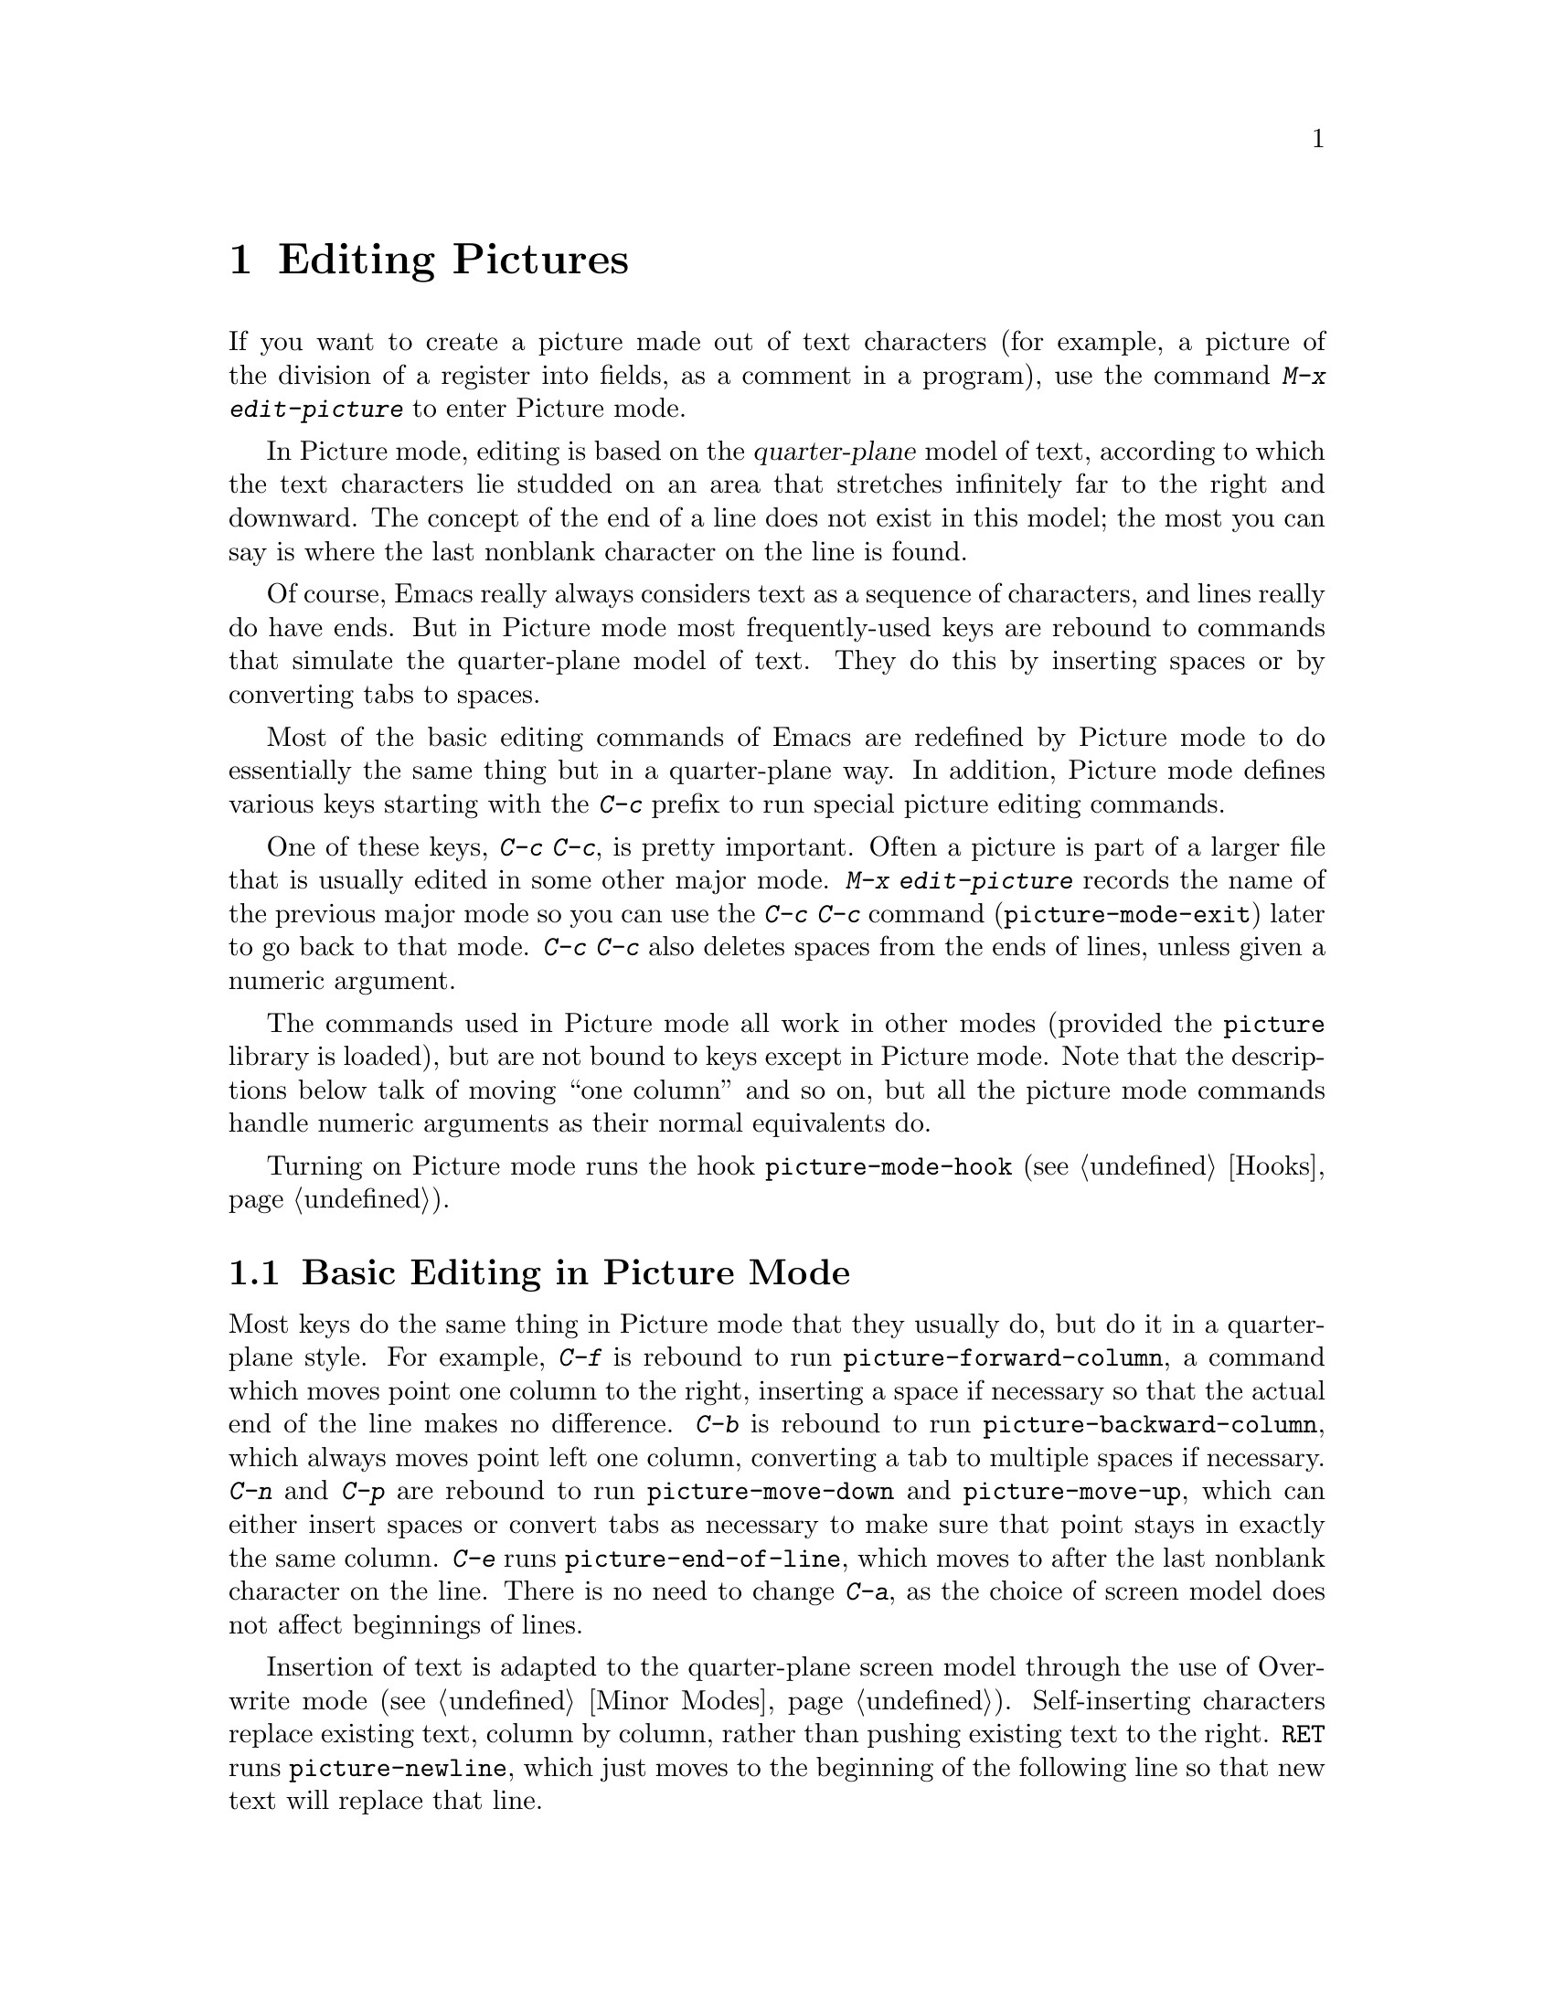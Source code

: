 @c This is part of the Emacs manual.
@c Copyright (C) 1985, 1986, 1987, 1993 Free Software Foundation, Inc.
@c See file emacs.texi for copying conditions.
@node Picture, Sending Mail, Abbrevs, Top
@chapter Editing Pictures
@cindex pictures
@cindex making pictures out of text characters
@findex edit-picture

  If you want to create a picture made out of text characters (for example,
a picture of the division of a register into fields, as a comment in a
program), use the command @kbd{M-x edit-picture} to enter Picture mode.

  In Picture mode, editing is based on the @dfn{quarter-plane} model of
text, according to which the text characters lie studded on an area that
stretches infinitely far to the right and downward.  The concept of the end
of a line does not exist in this model; the most you can say is where the
last nonblank character on the line is found.

  Of course, Emacs really always considers text as a sequence of
characters, and lines really do have ends.  But in Picture mode most
frequently-used keys are rebound to commands that simulate the
quarter-plane model of text.  They do this by inserting spaces or by
converting tabs to spaces.

  Most of the basic editing commands of Emacs are redefined by Picture mode
to do essentially the same thing but in a quarter-plane way.  In addition,
Picture mode defines various keys starting with the @kbd{C-c} prefix to
run special picture editing commands.

  One of these keys, @kbd{C-c C-c}, is pretty important.  Often a
picture is part of a larger file that is usually edited in some other
major mode.  @kbd{M-x edit-picture} records the name of the previous
major mode so you can use the @kbd{C-c C-c} command
(@code{picture-mode-exit}) later to go back to that mode.  @kbd{C-c C-c}
also deletes spaces from the ends of lines, unless given a numeric
argument.

  The commands used in Picture mode all work in other modes (provided the
@file{picture} library is loaded), but are not bound to keys except in
Picture mode.  Note that the descriptions below talk of moving ``one
column'' and so on, but all the picture mode commands handle numeric
arguments as their normal equivalents do.

@vindex picture-mode-hook
  Turning on Picture mode runs the hook @code{picture-mode-hook}
(@pxref{Hooks}).

@menu
* Basic Picture::         Basic concepts and simple commands of Picture Mode.
* Insert in Picture::     Controlling direction of cursor motion
                            after "self-inserting" characters.
* Tabs in Picture::       Various features for tab stops and indentation.
* Rectangles in Picture:: Clearing and superimposing rectangles.
@end menu

@node Basic Picture, Insert in Picture, Picture, Picture
@section Basic Editing in Picture Mode

@findex picture-forward-column
@findex picture-backward-column
@findex picture-move-down
@findex picture-move-up
@cindex editing in Picture mode

  Most keys do the same thing in Picture mode that they usually do, but
do it in a quarter-plane style.  For example, @kbd{C-f} is rebound to
run @code{picture-forward-column}, a command which moves point one
column to the right, inserting a space if necessary so that the actual
end of the line makes no difference.  @kbd{C-b} is rebound to run
@code{picture-backward-column}, which always moves point left one
column, converting a tab to multiple spaces if necessary.  @kbd{C-n} and
@kbd{C-p} are rebound to run @code{picture-move-down} and
@code{picture-move-up}, which can either insert spaces or convert tabs
as necessary to make sure that point stays in exactly the same column.
@kbd{C-e} runs @code{picture-end-of-line}, which moves to after the last
nonblank character on the line.  There is no need to change @kbd{C-a},
as the choice of screen model does not affect beginnings of
lines.@refill

@findex picture-newline
  Insertion of text is adapted to the quarter-plane screen model through
the use of Overwrite mode (@pxref{Minor Modes}).  Self-inserting characters
replace existing text, column by column, rather than pushing existing text
to the right.  @key{RET} runs @code{picture-newline}, which just moves to
the beginning of the following line so that new text will replace that
line.

@findex picture-backward-clear-column
@findex picture-clear-column
@findex picture-clear-line
  Picture mode provides erasure instead of deletion and killing of
text.  @key{DEL} (@code{picture-backward-clear-column}) replaces the
preceding character with a space rather than removing it; this moves
point backwards.  @kbd{C-d} (@code{picture-clear-column}) replaces the
next character or characters with spaces, but does not move point.  (If
you want to clear characters to spaces and move forward over them, use
@key{SPC}.)  @kbd{C-k} (@code{picture-clear-line}) really kills the
contents of lines, but does not delete the newlines from the
buffer.

@findex picture-open-line
  To do actual insertion, you must use special commands.  @kbd{C-o}
(@code{picture-open-line}) still creates a blank line, but does so after
the current line; it never splits a line.  @kbd{C-M-o}, @code{split-line},
makes sense in Picture mode, so it is not changed.  @key{LFD}
(@code{picture-duplicate-line}) inserts below the current line another line
with the same contents.@refill

@kindex C-c C-d @r{(Picture mode)}
  If you want to do real deletion in Picture mode, use @kbd{C-w},
@kbd{C-c C-d} (which is defined as @code{delete-char}, as @kbd{C-d} is
in other modes), or one of the picture rectangle commands
(@pxref{Rectangles in Picture}).

@node Insert in Picture, Tabs in Picture, Basic Picture, Picture
@section Controlling Motion after Insert

@findex picture-movement-up
@findex picture-movement-down
@findex picture-movement-left
@findex picture-movement-right
@findex picture-movement-nw
@findex picture-movement-ne
@findex picture-movement-sw
@findex picture-movement-se
@kindex C-c < @r{(Picture mode)}
@kindex C-c > @r{(Picture mode)}
@kindex C-c ^ @r{(Picture mode)}
@kindex C-c . @r{(Picture mode)}
@kindex C-c ` @r{(Picture mode)}
@kindex C-c ' @r{(Picture mode)}
@kindex C-c / @r{(Picture mode)}
@kindex C-c \ @r{(Picture mode)}
  Since ``self-inserting'' characters in Picture mode just overwrite and
move point, there is no essential restriction on how point should be moved.
Normally point moves right, but you can specify any of the eight orthogonal
or diagonal directions for motion after a ``self-inserting'' character.
This is useful for drawing lines in the buffer.

@table @kbd
@item C-c <
Move left after insertion (@code{picture-movement-left}).
@item C-c >
Move right after insertion (@code{picture-movement-right}).
@item C-c ^
Move up after insertion (@code{picture-movement-up}).
@item C-c .
Move down after insertion (@code{picture-movement-down}).
@item C-c `
Move up and left (``northwest'') after insertion @*(@code{picture-movement-nw}).
@item C-c '
Move up and right (``northeast'') after insertion @*
(@code{picture-movement-ne}).
@item C-c /
Move down and left (``southwest'') after insertion
@*(@code{picture-movement-sw}).
@item C-c \
Move down and right (``southeast'') after insertion
@*(@code{picture-movement-se}).
@end table

@kindex C-c C-f @r{(Picture mode)}
@kindex C-c C-b @r{(Picture mode)}
@findex picture-motion
@findex picture-motion-reverse
  Two motion commands move based on the current Picture insertion
direction.  The command @kbd{C-c C-f} (@code{picture-motion}) moves in the
same direction as motion after ``insertion'' currently does, while @kbd{C-c
C-b} (@code{picture-motion-reverse}) moves in the opposite direction.

@node Tabs in Picture, Rectangles in Picture, Insert in Picture, Picture
@section Picture Mode Tabs

@kindex M-TAB
@findex picture-tab-search
@vindex picture-tab-chars
  Two kinds of tab-like action are provided in Picture mode.  Use
@kbd{M-@key{TAB}} (@code{picture-tab-search}) for context-based
tabbing.  With no argument, it moves to a point underneath the next
``interesting'' character that follows whitespace in the previous
nonblank line.  ``Next'' here means ``appearing at a horizontal position
greater than the one point starts out at''.  With an argument, as in
@kbd{C-u M-@key{TAB}}, this command moves to the next such interesting
character in the current line.  @kbd{M-@key{TAB}} does not change the
text; it only moves point.  ``Interesting'' characters are defined by
the variable @code{picture-tab-chars}, which contains a string whose
characters are all considered interesting.  Its default value is
@code{"!-~"}.@refill

@findex picture-tab
  @key{TAB} itself runs @code{picture-tab}, which operates based on the
current tab stop settings; it is the Picture mode equivalent of
@code{tab-to-tab-stop}.  Normally it just moves point, but with a numeric
argument it clears the text that it moves over.

@kindex C-c TAB @r{(Picture mode)}
@findex picture-set-tab-stops
  The context-based and tab-stop-based forms of tabbing are brought
together by the command @kbd{C-c @key{TAB}}, @code{picture-set-tab-stops}.
This command sets the tab stops to the positions which @kbd{M-@key{TAB}}
would consider significant in the current line.  The use of this command,
together with @key{TAB}, can get the effect of context-based tabbing.  But
@kbd{M-@key{TAB}} is more convenient in the cases where it is sufficient.

@node Rectangles in Picture,, Tabs in Picture, Picture
@section Picture Mode Rectangle Commands
@cindex rectangles and Picture mode
@cindex Picture mode and rectangles

  Picture mode defines commands for working on rectangular pieces of the
text in ways that fit with the quarter-plane model.  The standard rectangle
commands may also be useful (@pxref{Rectangles}).

@table @kbd
@item C-c C-k
Clear out the region-rectangle (@code{picture-clear-rectangle}).  With
argument, kill it.
@item C-c C-w @var{r}
Similar but save rectangle contents in register @var{r} first
(@code{picture-clear-rectangle-to-register}).
@item C-c C-y
Copy last killed rectangle into the buffer by overwriting, with upper
left corner at point (@code{picture-yank-rectangle}).  With argument,
insert instead.
@item C-c C-x @var{r}
Similar, but use the rectangle in register @var{r}@*
(@code{picture-yank-rectangle-from-register}).
@end table

@kindex C-c C-k @r{(Picture mode)}
@kindex C-c C-w @r{(Picture mode)}
@findex picture-clear-rectangle
@findex picture-clear-rectangle-to-register
  The picture rectangle commands @kbd{C-c C-k}
(@code{picture-clear-rectangle}) and @kbd{C-c C-w}
(@code{picture-clear-rectangle-to-register}) differ from the standard
rectangle commands in that they normally clear the rectangle instead of
deleting it; this is analogous with the way @kbd{C-d} is changed in Picture
mode.@refill

  However, deletion of rectangles can be useful in Picture mode, so these
commands delete the rectangle if given a numeric argument.

@kindex C-c C-y @r{(Picture mode)}
@kindex C-c C-x @r{(Picture mode)}
@findex picture-yank-rectangle
@findex picture-yank-rectangle-from-register
  The Picture mode commands for yanking rectangles differ from the
standard ones in overwriting instead of inserting.  This is the same way
that Picture mode insertion of other text differs from other modes.
@kbd{C-c C-y} (@code{picture-yank-rectangle}) inserts (by overwriting)
the rectangle that was most recently killed, while @kbd{C-c C-x}
(@code{picture-yank-rectangle-from-register}) does likewise for the
rectangle found in a specified register.
